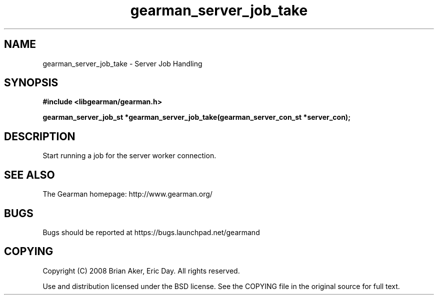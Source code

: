.TH gearman_server_job_take 3 2009-06-01 "Gearman" "Gearman"
.SH NAME
gearman_server_job_take \- Server Job Handling
.SH SYNOPSIS
.B #include <libgearman/gearman.h>
.sp
.BI "gearman_server_job_st *gearman_server_job_take(gearman_server_con_st *server_con);"
.SH DESCRIPTION
Start running a job for the server worker connection.
.SH "SEE ALSO"
The Gearman homepage: http://www.gearman.org/
.SH BUGS
Bugs should be reported at https://bugs.launchpad.net/gearmand
.SH COPYING
Copyright (C) 2008 Brian Aker, Eric Day. All rights reserved.

Use and distribution licensed under the BSD license. See the COPYING file in the original source for full text.
